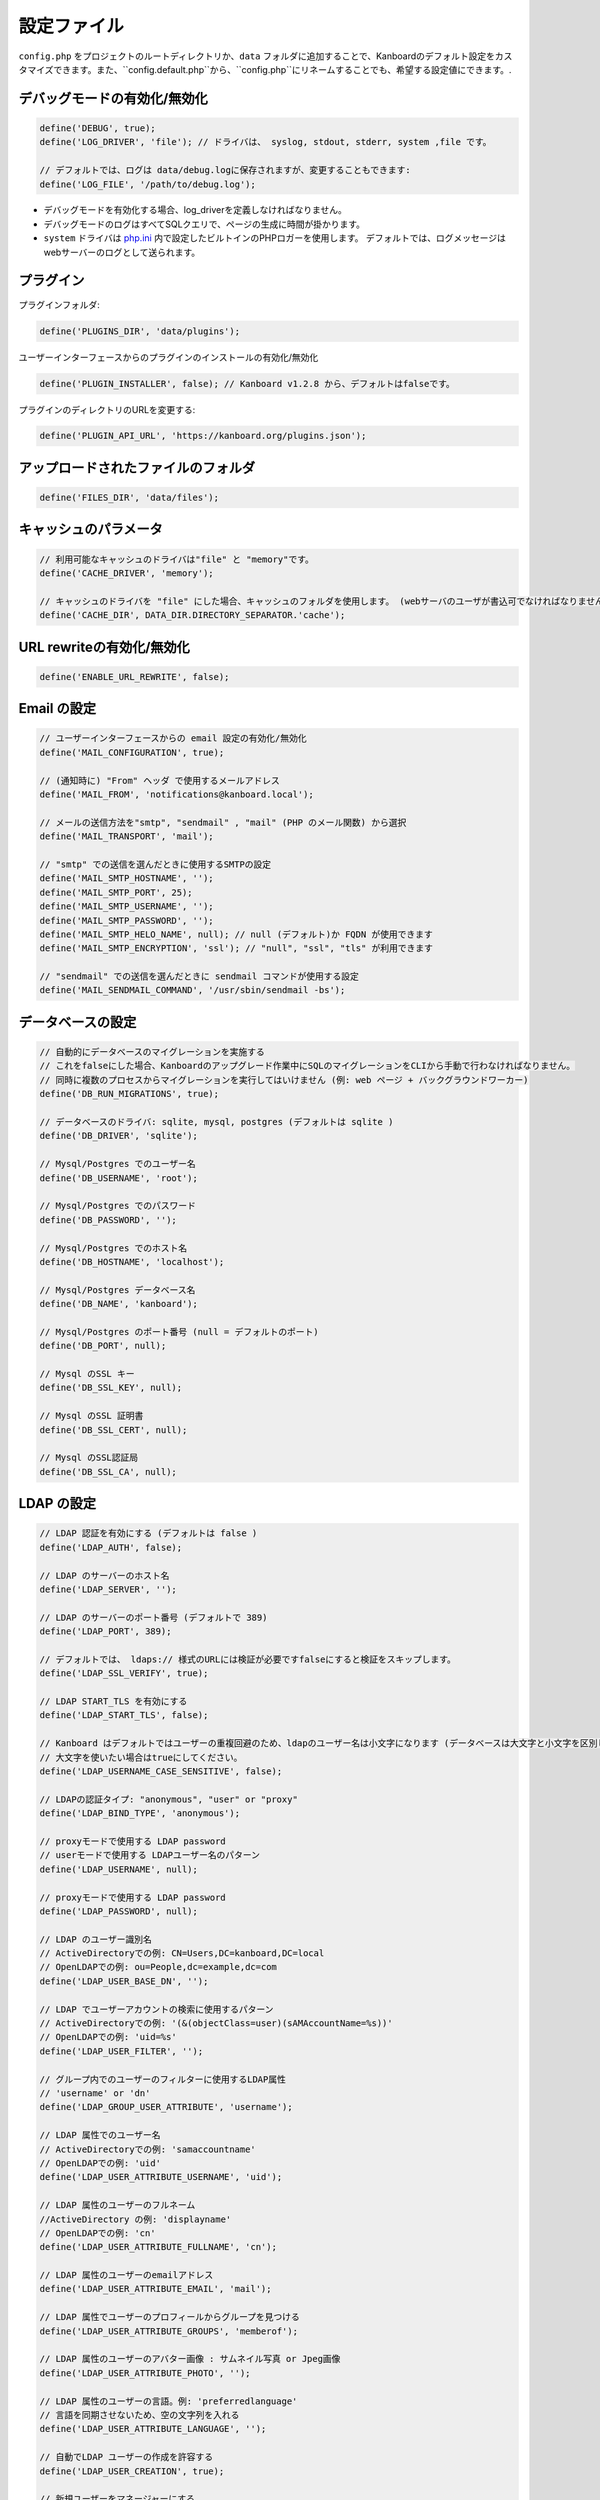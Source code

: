 設定ファイル
==================

``config.php`` をプロジェクトのルートディレクトリか、``data`` フォルダに追加することで、Kanboardのデフォルト設定をカスタマイズできます。また、``config.default.php``から、``config.php``にリネームすることでも、希望する設定値にできます。.

デバッグモードの有効化/無効化
-------------------------

.. code:: php

    define('DEBUG', true);
    define('LOG_DRIVER', 'file'); // ドライバは、 syslog, stdout, stderr, system ,file です。

    // デフォルトでは、ログは data/debug.logに保存されますが、変更することもできます:
    define('LOG_FILE', '/path/to/debug.log');

-  デバッグモードを有効化する場合、log_driverを定義しなければなりません。
-  デバッグモードのログはすべてSQLクエリで、ページの生成に時間が掛かります。
-  ``system`` ドライバは   `php.ini <http://php.net/manual/en/errorfunc.configuration.php#ini.error-log>`__ 内で設定したビルトインのPHPロガーを使用します。
   デフォルトでは、ログメッセージはwebサーバーのログとして送られます。

プラグイン
-------

プラグインフォルダ:

.. code:: php

    define('PLUGINS_DIR', 'data/plugins');

ユーザーインターフェースからのプラグインのインストールの有効化/無効化

.. code:: php

    define('PLUGIN_INSTALLER', false); // Kanboard v1.2.8 から、デフォルトはfalseです。

プラグインのディレクトリのURLを変更する:

.. code:: php

    define('PLUGIN_API_URL', 'https://kanboard.org/plugins.json');

アップロードされたファイルのフォルダ
-------------------------

.. code:: php

    define('FILES_DIR', 'data/files');

キャッシュのパラメータ
----------------

.. code:: php

    // 利用可能なキャッシュのドライバは"file" と "memory"です。
    define('CACHE_DRIVER', 'memory');

    // キャッシュのドライバを "file" にした場合、キャッシュのフォルダを使用します。 (webサーバのユーザが書込可でなければなりません)
    define('CACHE_DIR', DATA_DIR.DIRECTORY_SEPARATOR.'cache');

URL rewriteの有効化/無効化
--------------------------

.. code:: php

    define('ENABLE_URL_REWRITE', false);

Email の設定
-------------------

.. code:: php

    // ユーザーインターフェースからの email 設定の有効化/無効化
    define('MAIL_CONFIGURATION', true);

    // (通知時に) "From" ヘッダ で使用するメールアドレス
    define('MAIL_FROM', 'notifications@kanboard.local');

    // メールの送信方法を"smtp", "sendmail" , "mail" (PHP のメール関数) から選択
    define('MAIL_TRANSPORT', 'mail');

    // "smtp" での送信を選んだときに使用するSMTPの設定
    define('MAIL_SMTP_HOSTNAME', '');
    define('MAIL_SMTP_PORT', 25);
    define('MAIL_SMTP_USERNAME', '');
    define('MAIL_SMTP_PASSWORD', '');
    define('MAIL_SMTP_HELO_NAME', null); // null (デフォルト)か FQDN が使用できます
    define('MAIL_SMTP_ENCRYPTION', 'ssl'); // "null", "ssl", "tls" が利用できます

    // "sendmail" での送信を選んだときに sendmail コマンドが使用する設定
    define('MAIL_SENDMAIL_COMMAND', '/usr/sbin/sendmail -bs');

データベースの設定
-----------------

.. code:: php

    // 自動的にデータベースのマイグレーションを実施する
    // これをfalseにした場合、Kanboardのアップグレード作業中にSQLのマイグレーションをCLIから手動で行わなければなりません。
    // 同時に複数のプロセスからマイグレーションを実行してはいけません (例: web ページ + バックグラウンドワーカー)
    define('DB_RUN_MIGRATIONS', true);

    // データベースのドライバ: sqlite, mysql, postgres (デフォルトは sqlite )
    define('DB_DRIVER', 'sqlite');

    // Mysql/Postgres でのユーザー名
    define('DB_USERNAME', 'root');

    // Mysql/Postgres でのパスワード
    define('DB_PASSWORD', '');

    // Mysql/Postgres でのホスト名
    define('DB_HOSTNAME', 'localhost');

    // Mysql/Postgres データベース名
    define('DB_NAME', 'kanboard');

    // Mysql/Postgres のポート番号 (null = デフォルトのポート)
    define('DB_PORT', null);

    // Mysql のSSL キー
    define('DB_SSL_KEY', null);

    // Mysql のSSL 証明書
    define('DB_SSL_CERT', null);

    // Mysql のSSL認証局
    define('DB_SSL_CA', null);

LDAP の設定
-------------

.. code:: php

    // LDAP 認証を有効にする (デフォルトは false )
    define('LDAP_AUTH', false);

    // LDAP のサーバーのホスト名
    define('LDAP_SERVER', '');

    // LDAP のサーバーのポート番号 (デフォルトで 389)
    define('LDAP_PORT', 389);

    // デフォルトでは、 ldaps:// 様式のURLには検証が必要ですfalseにすると検証をスキップします。
    define('LDAP_SSL_VERIFY', true);

    // LDAP START_TLS を有効にする
    define('LDAP_START_TLS', false);

    // Kanboard はデフォルトではユーザーの重複回避のため、ldapのユーザー名は小文字になります (データベースは大文字と小文字を区別します )
    // 大文字を使いたい場合はtrueにしてください。
    define('LDAP_USERNAME_CASE_SENSITIVE', false);

    // LDAPの認証タイプ: "anonymous", "user" or "proxy"
    define('LDAP_BIND_TYPE', 'anonymous');

    // proxyモードで使用する LDAP password
    // userモードで使用する LDAPユーザー名のパターン
    define('LDAP_USERNAME', null);

    // proxyモードで使用する LDAP password
    define('LDAP_PASSWORD', null);

    // LDAP のユーザー識別名
    // ActiveDirectoryでの例: CN=Users,DC=kanboard,DC=local
    // OpenLDAPでの例: ou=People,dc=example,dc=com
    define('LDAP_USER_BASE_DN', '');

    // LDAP でユーザーアカウントの検索に使用するパターン
    // ActiveDirectoryでの例: '(&(objectClass=user)(sAMAccountName=%s))'
    // OpenLDAPでの例: 'uid=%s'
    define('LDAP_USER_FILTER', '');

    // グループ内でのユーザーのフィルターに使用するLDAP属性
    // 'username' or 'dn'
    define('LDAP_GROUP_USER_ATTRIBUTE', 'username');

    // LDAP 属性でのユーザー名
    // ActiveDirectoryでの例: 'samaccountname'
    // OpenLDAPでの例: 'uid'
    define('LDAP_USER_ATTRIBUTE_USERNAME', 'uid');

    // LDAP 属性のユーザーのフルネーム
    //ActiveDirectory の例: 'displayname'
    // OpenLDAPでの例: 'cn'
    define('LDAP_USER_ATTRIBUTE_FULLNAME', 'cn');

    // LDAP 属性のユーザーのemailアドレス
    define('LDAP_USER_ATTRIBUTE_EMAIL', 'mail');

    // LDAP 属性でユーザーのプロフィールからグループを見つける
    define('LDAP_USER_ATTRIBUTE_GROUPS', 'memberof');

    // LDAP 属性のユーザーのアバター画像 : サムネイル写真 or Jpeg画像
    define('LDAP_USER_ATTRIBUTE_PHOTO', '');

    // LDAP 属性のユーザーの言語。例: 'preferredlanguage'
    // 言語を同期させないため、空の文字列を入れる
    define('LDAP_USER_ATTRIBUTE_LANGUAGE', '');

    // 自動でLDAP ユーザーの作成を許容する
    define('LDAP_USER_CREATION', true);

    // 新規ユーザーをマネージャーにする
    define('LDAP_USER_DEFAULT_ROLE_MANAGER', false);

    // システム管理者のLDAP 識別名
    // Example: CN=Kanboard-Admins,CN=Users,DC=kanboard,DC=local
    define('LDAP_GROUP_ADMIN_DN', '');

    // マネージャーのLDAP 識別名
    // Example: CN=Kanboard Managers,CN=Users,DC=kanboard,DC=local
    define('LDAP_GROUP_MANAGER_DN', '');

    // LDAP グループプロバイダをプロジェクトの権限設定に使用する
    // エンドユーザーはユーザーインターフェースからLDAPグループをブラウズできるようになり、特定のプロジェクトへのアクセスを許可します。
    define('LDAP_GROUP_PROVIDER', false);

    // グループのLDAP Base DN
    define('LDAP_GROUP_BASE_DN', '');

    // LDAP グループフィルター
    // ActiveDirectoryの例: (&(objectClass=group)(sAMAccountName=%s*))
    define('LDAP_GROUP_FILTER', '');

    // LDAP ユーザーグループフィルター
    // このフィルターが設定されている場合、Kanboardはユーザーグループを LDAP_GROUP_BASE_DN から探します。
    // OpenLDAP の例: (&(objectClass=posixGroup)(memberUid=%s))
    define('LDAP_GROUP_USER_FILTER', '');

    // LDAP 属性のグループ名
    define('LDAP_GROUP_ATTRIBUTE_NAME', 'cn');

リバースプロキシ認証の設定
-------------------------------------

.. code:: php

    // リバースプロキシ認証の有効化/無効化
    define('REVERSE_PROXY_AUTH', false);

    // ユーザー名に使用するヘッダ名
    define('REVERSE_PROXY_USER_HEADER', 'REMOTE_USER');

    // ユーザー名に使用するヘッダ名
    define('REVERSE_PROXY_EMAIL_HEADER', 'REMOTE_EMAIL');

    // 管理者のユーザー名。デフォルトは空白
    define('REVERSE_PROXY_DEFAULT_ADMIN', '');

    // Emailアドレスとして設定するように使用するデフォルトのドメイン
    define('REVERSE_PROXY_DEFAULT_DOMAIN', '');

RememberMe 認証の設定
----------------------------------

.. code:: php

    // remembarme認証の有効化/無効化
    define('REMEMBER_ME_AUTH', true);

セキュアHTTPヘッダのセクション
----------------------------

.. code:: php

    // "Strict-Transport-Security" HTTP ヘッダの有効化/無効化
    define('ENABLE_HSTS', true);

    // "X-Frame-Options: DENY" HTTP ヘッダの有効化/無効化
    define('ENABLE_XFRAME', true);

ログ生成
-------

デフォルトでは、Kanboardは何もログを生成しません。ログ生成を有効にしたいならば、ログドライバをセットしなければなりません。

.. code:: php

    // 利用可能なログドライバ: syslog, stderr, stdout or file
    define('LOG_DRIVER', '');

    // ログドライバを "file" にした場合のログファイル名
    define('LOG_FILE', __DIR__.DIRECTORY_SEPARATOR.'data'.DIRECTORY_SEPARATOR.'debug.log');

総当たり攻撃からの保護
----------------------

.. code:: php

    // 3 回認証に失敗した場合にcaptcha認証を行う
    define('BRUTEFORCE_CAPTCHA', 3);

    // 6回認証に失敗した後はアカウントをロックする
    define('BRUTEFORCE_LOCKDOWN', 6);

    // アカウントのロック期間(分)
    define('BRUTEFORCE_LOCKDOWN_DURATION', 15);

セッション
-------

.. code:: php

    // セッションの有効期間 (秒指定。 0 の場合、ブラウザを閉じるまで)
    // http://php.net/manual/ja/session.configuration.php#ini.session.cookie-lifetime も参照のこと
    define('SESSION_DURATION', 0);

    // セッションハンドラ: db or php
    //    db: セッション情報はデータベース内に保存される(デフォルト)
    //    php: セッション情報はPHP内部のセッションハンドラに保存される
    // 詳細は https://www.php.net/manual/en/session.customhandler.php を参照願います。
    define('SESSION_HANDLER', 'db');

HTTP クライアント
-----------

HTTPプロキシの設定:

.. code:: php

    define('HTTP_PROXY_HOSTNAME', '');
    define('HTTP_PROXY_PORT', '3128');
    define('HTTP_PROXY_USERNAME', '');
    define('HTTP_PROXY_PASSWORD', '');
    define('HTTP_PROXY_EXCLUDE', 'localhost'); // Only for cURL

自己署名証明書を許容するには:

.. code:: php

    // falseにすると、自己署名証明書を許容する
    define('HTTP_VERIFY_SSL_CERTIFICATE', true);

様々な設定
----------------

.. code:: php

    // markdownテキスト中でhtmlエスケープをさせる
    define('MARKDOWN_ESCAPE_HTML', true);

    // 代替のAPI認証ヘッダ。デフォルトはRFC2617で定義されたHTTP Basic認証。
    define('API_AUTHENTICATION_HEADER', '');

    // ログインフォームの非表示。全てのユーザーがGoogle/Github/リバースプロキシ認証を使用する場合に有用。
    define('HIDE_LOGIN_FORM', false);

    // (外部シングルサインオン認証を使用している場合のための)ログアウト無効化
    define('DISABLE_LOGOUT', false);

    // 自動テスト用に、データベースに保存されているトークンをオーバーライドするAPIトークン
    define('API_AUTHENTICATION_TOKEN', 'My unique API Token');

    // TOTP (二要素認証) のissuer name
    define('TOTP_ISSUER', 'Kanboard');

    // 外部認証を使用している時に同期させないコンマ区切りのリストのフィールド
    define('EXTERNAL_AUTH_EXCLUDE_FIELDS', 'username');

